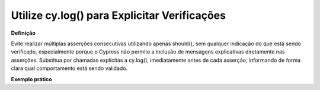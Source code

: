 Utilize cy.log() para Explicitar Verificações
=====================

**Definição**

Evite realizar múltiplas asserções consecutivas utilizando apenas should(), sem qualquer indicação do que está sendo verificado, especialmente porque o Cypress não permite a inclusão de mensagens explicativas diretamente nas asserções. Substitua por chamadas explícitas a cy.log(), imediatamente antes de cada asserção, informando de forma clara qual comportamento está sendo validado.

**Exemplo prático**